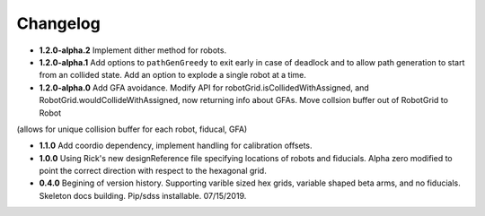 .. _kaiju-changelog:

Changelog
=========

* **1.2.0-alpha.2** Implement dither method for robots.

* **1.2.0-alpha.1** Add options to ``pathGenGreedy`` to exit early in case of deadlock and to allow path generation to start from an collided state. Add an option to explode a single robot at a time.

* **1.2.0-alpha.0** Add GFA avoidance.  Modify API for robotGrid.isCollidedWithAssigned, and RobotGrid.wouldCollideWithAssigned, now returning info about GFAs.  Move collsion buffer out of RobotGrid to Robot
(allows for unique collision buffer for each robot, fiducal, GFA)

* **1.1.0**  Add coordio dependency, implement handling for calibration offsets.

* **1.0.0**  Using Rick's new designReference file specifying locations of robots and fiducials.  Alpha zero modified to point the correct direction with respect to the hexagonal grid.

* **0.4.0**  Begining of version history.  Supporting varible sized hex grids, variable shaped beta arms, and no fiducials.  Skeleton docs building.  Pip/sdss installable.  07/15/2019.
